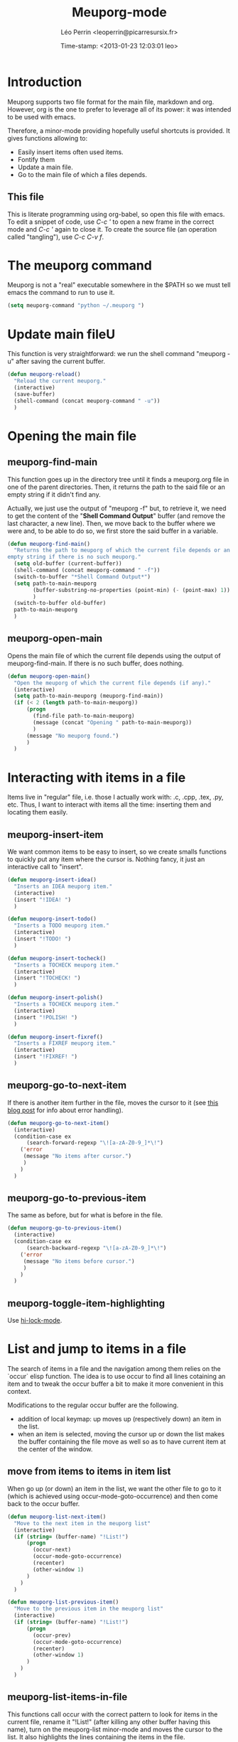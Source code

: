 #+TITLE: Meuporg-mode
#+DESCRIPTION: The litterate code of the meuporg-mode.
#+AUTHOR: Léo Perrin <leoperrin@picarresursix.fr>
#+DATE: Time-stamp: <2013-01-23 12:03:01 leo>
#+STARTUP: hidestars indent



* Introduction
  Meuporg supports two file format for the main file, markdown and
  org. However, org is the one to prefer to leverage all of its power:
  it was intended to be used with emacs.

  Therefore, a minor-mode providing hopefully useful shortcuts is
  provided. It gives functions allowing to:
    + Easily insert items often used items.
    + Fontify them
    + Update a main file.
    + Go to the main file of which a files depends.

** This file
This is literate programming using org-babel, so open this file with
emacs. To edit a snippet of code, use /C-c '/ to open a new frame in
the correct mode and /C-c '/ again to close it. To create the source
file (an operation called "tangling"), use /C-c C-v f/.

* The meuporg command
Meuporg is not a "real" executable somewhere in the $PATH so we must
tell emacs the command to run to use it.
#+begin_src lisp :tangle meuporg.el
  (setq meuporg-command "python ~/.meuporg ")
#+end_src
* Update main fileU
    This function is very straightforward: we run the shell command
    "meuporg -u" after saving the current buffer.
    #+begin_src lisp :tangle meuporg.el
      (defun meuporg-reload()
        "Reload the current meuporg."
        (interactive)
        (save-buffer)
        (shell-command (concat meuporg-command " -u"))
        )
    #+end_src
* Opening the main file
** meuporg-find-main
    This function goes up in the directory tree until it finds a
    meuporg.org file in one of the parent directories. Then, it
    returns the path to the said file or an empty string if it didn't
    find any.

    Actually, we just use the output of "meuporg -f" but, to retrieve
    it, we need to get the content of the "*Shell Command Output*"
    buffer (and remove the last character, a new line). Then, we move
    back to the buffer where we were and, to be able to do so, we
    first store the said buffer in a variable.
    #+begin_src lisp :tangle meuporg.el
      (defun meuporg-find-main()
        "Returns the path to meuporg of which the current file depends or an
      empty string if there is no such meuporg."
        (setq old-buffer (current-buffer))
        (shell-command (concat meuporg-command " -f"))
        (switch-to-buffer "*Shell Command Output*")
        (setq path-to-main-meuporg
              (buffer-substring-no-properties (point-min) (- (point-max) 1))
              )
        (switch-to-buffer old-buffer)
        path-to-main-meuporg
        )
    #+end_src
** meuporg-open-main
    Opens the main file of which the current file depends using the
    output of meuporg-find-main. If there is no such buffer, does
    nothing.
    #+begin_src lisp :tangle meuporg.el
      (defun meuporg-open-main()
        "Open the meuporg of which the current file depends (if any)."
        (interactive)
        (setq path-to-main-meuporg (meuporg-find-main))
        (if (< 2 (length path-to-main-meuporg))
            (progn
              (find-file path-to-main-meuporg)
              (message (concat "Opening " path-to-main-meuporg))
              )
            (message "No meuporg found.")
            )
        )
    #+end_src
* Interacting with items in a file
   Items live in "regular" file, i.e. those I actually work with: .c,
   .cpp, .tex, .py, etc. Thus, I want to interact with items all the
   time: inserting them and locating them easily.
** meuporg-insert-item
    We want common items to be easy to insert, so we create smalls
    functions to quickly put any item where the cursor is. Nothing
    fancy, it just an interactive call to "insert".
    #+begin_src lisp :tangle meuporg.el
      (defun meuporg-insert-idea()
        "Inserts an IDEA meuporg item."
        (interactive)
        (insert "!IDEA! ")
        )

      (defun meuporg-insert-todo()
        "Inserts a TODO meuporg item."
        (interactive)
        (insert "!TODO! ")
        )

      (defun meuporg-insert-tocheck()
        "Inserts a TOCHECK meuporg item."
        (interactive)
        (insert "!TOCHECK! ")
        )

      (defun meuporg-insert-polish()
        "Inserts a TOCHECK meuporg item."
        (interactive)
        (insert "!POLISH! ")
        )

      (defun meuporg-insert-fixref()
        "Inserts a FIXREF meuporg item."
        (interactive)
        (insert "!FIXREF! ")
        )
    #+end_src
** meuporg-go-to-next-item
    If there is another item further in the file, moves the cursor to
    it (see [[http://curiousprogrammer.wordpress.com/2009/06/08/error-handling-in-emacs-lisp/][this blog post]] for info about error handling).
    #+begin_src lisp :tangle meuporg.el
      (defun meuporg-go-to-next-item()
        (interactive)
        (condition-case ex
            (search-forward-regexp "\![a-zA-Z0-9_]*\!")
          ('error
           (message "No items after cursor.")
           )
          )
        )
    #+end_src
** meuporg-go-to-previous-item
    The same as before, but for what is before in the file.
    #+begin_src lisp :tangle meuporg.el
      (defun meuporg-go-to-previous-item()
        (interactive)
        (condition-case ex
            (search-backward-regexp "\![a-zA-Z0-9_]*\!")
          ('error
           (message "No items before cursor.")
           )
          )
        )
    #+end_src
** meuporg-toggle-item-highlighting
Use [[http://www.gnu.org/software/emacs/manual/html_node/emacs/Highlight-Interactively.html][hi-lock-mode]].
* List and jump to items in a file
The search of items in a file and the navigation among them relies on
the `occur` elisp function. The idea is to use occur to find all lines
cotaining an item and to tweak the occur buffer a bit to make it more
convenient in this context.

Modifications to the regular occur buffer are the following.
+ addition of local keymap: up moves up (respectively down) an item in
  the list.
+ when an item is selected, moving the cursor up or down the list
  makes the buffer containing the file move as well so as to have
  current item at the center of the window.
** move from items to items in item list
When go up (or down) an item in the list, we want the other file to go
to it (which is achieved using occur-mode-goto-occurrence) and then
come back to the occur buffer.
#+begin_src lisp :tangle meuporg.el
  (defun meuporg-list-next-item()
    "Move to the next item in the meuporg list"
    (interactive)
    (if (string= (buffer-name) "!List!")
        (progn
          (occur-next)
          (occur-mode-goto-occurrence)
          (recenter)
          (other-window 1)
        )
      )
    )
  
  (defun meuporg-list-previous-item()
    "Move to the previous item in the meuporg list"
    (interactive)
    (if (string= (buffer-name) "!List!")
        (progn
          (occur-prev)
          (occur-mode-goto-occurrence)
          (recenter)
          (other-window 1)
        )
      )
    )
  
#+end_src
** meuporg-list-items-in-file
This functions call occur with the correct pattern to look for items
in the current file, rename it "!List!" (after killing any other
buffer having this name), turn on the meuporg-list minor-mode and
moves the cursor to the list. It also highlights the lines containing
the items in the file.
#+begin_src lisp :tangle meuporg.el
  (defun meuporg-list-items-in-file()
    (setq meuporg-listed-buffer (current-buffer))
    (interactive)
    (meuporg-kill-item-list)
    (delete-other-windows)
    (occur "![A-Za-z0-9_]+!")
    (switch-to-buffer "*Occur*")
    (rename-buffer "!List!")
    (meuporg-list-mode)
    (occur-next)
    (switch-to-buffer meuporg-listed-buffer)
    (highlight-lines-matching-regexp "![A-Za-z0-9_]+!")
    (other-window 1)
    (next-line)
    )
#+end_src
** meuporg-kill-item-list
This functions removes the highlighting of the items and kills the
buffer containing the item list.
#+begin_src lisp :tangle meuporg.el
  (defun meuporg-kill-item-list()
    "Kills the buffer containing the item list and turns off line
  highlighting."
    (interactive)
    (switch-to-buffer meuporg-listed-buffer)
    (hi-lock-mode -1)
    (if (get-buffer "!List!")
        (progn
          (switch-to-buffer "!List!")
          (quit-window t)
          )
      )
    (delete-other-windows)
    )
#+end_src

** meuporg-list-mode
This minor-mode provides convenient key-bindings for the list of items
generated with occur.
#+begin_src lisp :tangle meuporg.el
  (define-minor-mode meuporg-list-mode
      "Toggle meuporg-list mode.
  
    Interactively with no argument, this command toggles the mode.
    A positive prefix argument enables the mode, any other prefix
    argument disables it.  From Lisp, argument omitted or nil enables
    the mode, `toggle' toggles the state. "
     ;; The initial value.
     :init-value nil
     ;; The indicator for the mode line.
     :lighter " !L!"
     :keymap
     `(
       (,(kbd "<down>")   . meuporg-list-next-item)
       (,(kbd "<up>")     . meuporg-list-previous-item)
       )
     )
   #+end_src

* meuporg-mode
** minor-mode declaration
   We want to define a minor-mode granting access to the keybindings
   and the fontifying of known items. To do so, we apply what is
   suggested [[http://www.gnu.org/software/emacs/manual/html_node/elisp/Defining-Minor-Modes.html#Defining-Minor-Modes][here]]. The keymap had to employ a backquote and commas,
   take a look at [[http://stackoverflow.com/questions/3115104/how-to-create-keybindings-for-a-custom-minor-mode-in-emacs][stackoverflow]] to see why.

   In order to be able to use the key "C-!" as the prefix, we first
   had to undefine this key.
   #+begin_src lisp :tangle meuporg.el
     (global-unset-key (kbd "C-!"))
     
     (define-minor-mode meuporg-mode
         "Toggle meuporg mode.
     
       Interactively with no argument, this command toggles the mode.
       A positive prefix argument enables the mode, any other prefix
       argument disables it.  From Lisp, argument omitted or nil enables
       the mode, `toggle' toggles the state. "
        ;; The initial value.
        :init-value nil
        ;; The indicator for the mode line.
        :lighter " !M!"
        :keymap
        `(
          (,(kbd "C-! u")   . meuporg-reload)
          (,(kbd "C-! m")   . meuporg-open-main)
          (,(kbd "C-! n")   . meuporg-go-to-next-item)
          (,(kbd "C-! p")   . meuporg-go-to-previous-item)
          (,(kbd "C-! l")   . meuporg-list-items-in-file)
          (,(kbd "C-! q")   . meuporg-kill-item-list)
          (,(kbd "C-! i i") . meuporg-insert-idea)
          (,(kbd "C-! i t") . meuporg-insert-todo)
          (,(kbd "C-! i c") . meuporg-insert-continue)
          (,(kbd "C-! i h") . meuporg-insert-tocheck)
          (,(kbd "C-! i p") . meuporg-insert-polish)
          (,(kbd "C-! i f") . meuporg-insert-fixref)
          )
        )
   #+end_src

** Fontifying
   Now that we have a minor-mode, we add fontifying for the
   items. Items are strings containing non-space character enclosed
   between exclamation marks, so we look for this pattern.
   #+begin_src lisp :tangle meuporg.el
     (add-hook 'meuporg-mode-hook
              (lambda ()
                (font-lock-add-keywords nil '(("!\\([a-zA-Z0-9_]*\\)!" 1 font-lock-warning-face t)))
                )
              )
   #+end_src

** Adding a hook to turn on the mode
    We want the meuporg minor-mode to be switched on whenever a file
    is on the directory tree below a meuporg. To do so, we check that
    the output of meuporg-find-main has a greater than 1 length.
    #+begin_src lisp :tangle meuporg.el
      (add-hook 'find-file-hook
                (lambda()
                  (if (< 1 (length (meuporg-find-main)))
                      (meuporg-mode)
                    )
                  )
                )
    #+end_src
